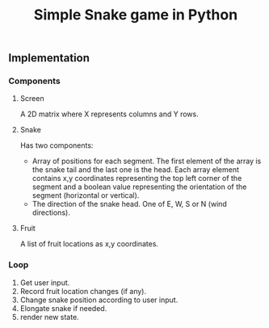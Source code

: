#+title: Simple Snake game in Python
#+options: num:nil toc:nil author:nil date:nil
#+latex_header: \usepackage{geometry}
#+latex_header: \geometry{left=1cm,right=1cm,marginparwidth=6.8cm, marginparsep=1.2cm,top=0.8cm,bottom=0.5cm}
#+startup: indent:1

** Implementation
*** Components
**** Screen
   A 2D matrix where X represents columns and Y rows.
**** Snake
Has two components:
+ Array of positions for each segment. The first element of the array is the snake tail and the last one is the head. Each array element contains x,y coordinates representing the top left corner of the segment and a boolean value representing the orientation of the segment (horizontal or vertical).
+ The direction of the snake head. One of E, W, S or N (wind directions). 
**** Fruit
   A list of fruit locations as x,y coordinates.

*** Loop
   1. Get user input.
   2. Record fruit location changes (if any).
   3. Change snake position according to user input.
   4. Elongate snake if needed.
   5. render new state.
      
* COMMENT Implementation
  
** Move snake

*** Pseudo code
    Arguments:
            + input :: either RIGHT or LEFT
            + location :: a tuple LOCATION, with LOCATION[0] -> row, and LOCATION[1] -> column.
            + direction :: a string. One of ['e', 'w', 'n', 's'] (wind directions).
    Output: new LOCATION and DIRECTION.
    
    #+begin_src emacs-lisp :exports both :lexical yes
      (defun snk/move (position input)
        "Change POSITION according to user INPUT"
        (interactive "k"))
    #+end_src

